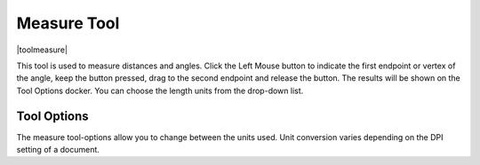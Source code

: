 .. _measure_tool:

============
Measure Tool
============

|toolmeasure|

This tool is used to measure distances and angles. Click the Left Mouse button to indicate the first endpoint or vertex of the angle, keep the button pressed, drag to the second endpoint and release the button. The results will be shown on the Tool Options docker. You can choose the length units from the drop-down list.

Tool Options
------------

The measure tool-options allow you to change between the units used. Unit conversion varies depending on the DPI setting of a document.
